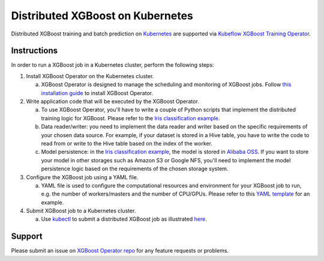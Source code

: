 ###################################
Distributed XGBoost on Kubernetes
###################################

Distributed XGBoost training and batch prediction on `Kubernetes <https://kubernetes.io/>`_ are supported via `Kubeflow XGBoost Training Operator <https://github.com/kubeflow/training-operator>`_.

************
Instructions
************
In order to run a XGBoost job in a Kubernetes cluster, perform the following steps:

1. Install XGBoost Operator on the Kubernetes cluster.

   a. XGBoost Operator is designed to manage the scheduling and monitoring of XGBoost jobs. Follow `this installation guide <https://github.com/kubeflow/xgboost-operator#install-xgboost-operator>`_ to install XGBoost Operator.

2. Write application code that will be executed by the XGBoost Operator.

   a. To use XGBoost Operator, you'll have to write a couple of Python scripts that implement the distributed training logic for XGBoost. Please refer to the `Iris classification example <https://github.com/kubeflow/training-operator/tree/master/examples/xgboost/xgboost-dist>`_.
   b. Data reader/writer: you need to implement the data reader and writer based on the specific requirements of your chosen data source. For example, if your dataset is stored in a Hive table, you have to write the code to read from or write to the Hive table based on the index of the worker.
   c. Model persistence: in the `Iris classification example <https://github.com/kubeflow/training-operator/tree/master/examples/xgboost/xgboost-dist>`_, the model is stored in `Alibaba OSS <https://www.alibabacloud.com/product/oss>`_. If you want to store your model in other storages such as Amazon S3 or Google NFS, you'll need to implement the model persistence logic based on the requirements of the chosen storage system.

3. Configure the XGBoost job using a YAML file.

   a. YAML file is used to configure the computational resources and environment for your XGBoost job to run, e.g. the number of workers/masters and the number of CPU/GPUs. Please refer to this `YAML template <https://github.com/kubeflow/training-operator/blob/master/examples/xgboost/xgboost-dist/xgboostjob_v1alpha1_iris_train.yaml>`_ for an example.

4. Submit XGBoost job to a Kubernetes cluster.

   a. Use `kubectl <https://kubernetes.io/docs/reference/kubectl/overview/>`_ to submit a distributed XGBoost job as illustrated `here <https://www.kubeflow.org/docs/components/training/xgboost/#creating-a-xgboost-training-job>`_.

*******
Support
*******

Please submit an issue on `XGBoost Operator repo <https://github.com/kubeflow/xgboost-operator>`_ for any feature requests or problems.
